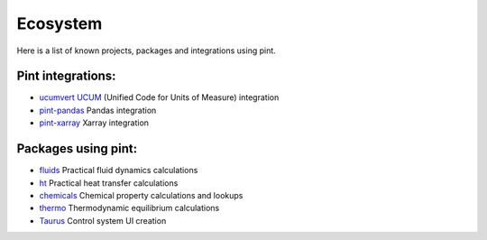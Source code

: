 Ecosystem
=========

Here is a list of known projects, packages and integrations using pint.


Pint integrations:
------------------

- `ucumvert <https://github.com/dalito/ucumvert>`_ `UCUM <https://ucum.org/>`_ (Unified Code for Units of Measure) integration
- `pint-pandas <https://github.com/hgrecco/pint-pandas>`_ Pandas integration
- `pint-xarray <https://github.com/xarray-contrib/pint-xarray>`_ Xarray integration


Packages using pint:
------------------

- `fluids <https://github.com/CalebBell/fluids>`_ Practical fluid dynamics calculations
- `ht <https://github.com/CalebBell/ht/>`_ Practical heat transfer calculations
- `chemicals <https://github.com/CalebBell/chemicals/>`_ Chemical property calculations and lookups
- `thermo <https://github.com/CalebBell/thermo/>`_ Thermodynamic equilibrium calculations
- `Taurus <https://taurus-scada.org/>`_ Control system UI creation

